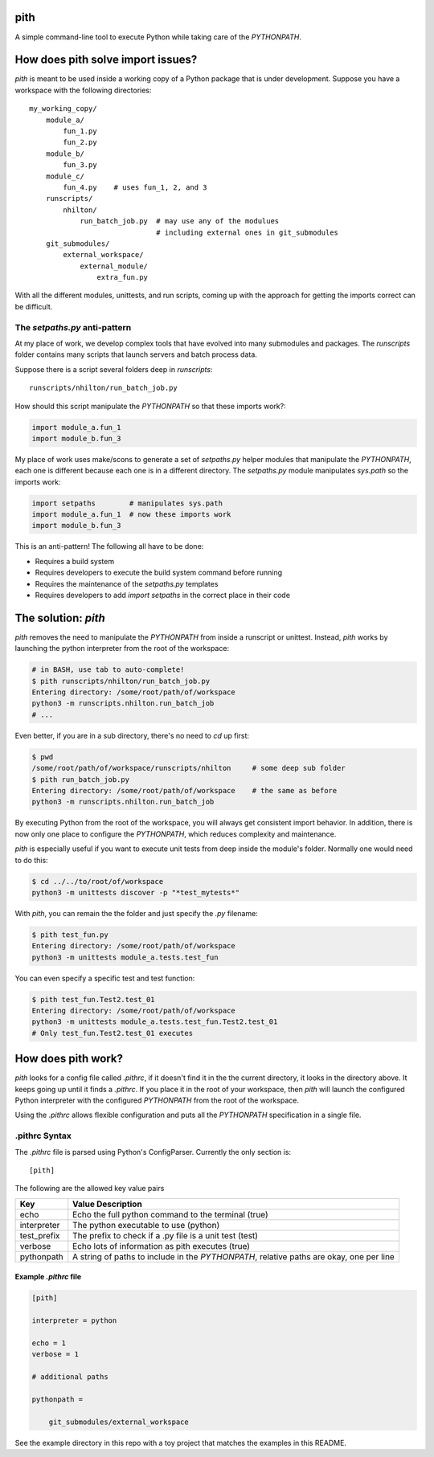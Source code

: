 pith
====

A simple command-line tool to execute Python while taking care of the
`PYTHONPATH`.


How does pith solve import issues?
==================================

`pith` is meant to be used inside a working copy of a Python package that is
under development.  Suppose you have a workspace with the following
directories::

    my_working_copy/
        module_a/
            fun_1.py
            fun_2.py
        module_b/
            fun_3.py
        module_c/
            fun_4.py    # uses fun_1, 2, and 3
        runscripts/
            nhilton/
                run_batch_job.py  # may use any of the modulues
                                  # including external ones in git_submodules
        git_submodules/
            external_workspace/
                external_module/
                    extra_fun.py

With all the different modules, unittests, and run scripts, coming up with the
approach for getting the imports correct can be difficult.

The `setpaths.py` anti-pattern
------------------------------

At my place of work, we develop complex tools that have evolved into many
submodules and packages.  The `runscripts` folder contains many scripts that
launch servers and batch process data.

Suppose there is a script several folders deep in `runscripts`::

    runscripts/nhilton/run_batch_job.py

How should this script manipulate the `PYTHONPATH` so that these imports work?:

.. code-block:: python

    import module_a.fun_1
    import module_b.fun_3

My place of work uses make/scons to generate a set of `setpaths.py` helper
modules that manipulate the `PYTHONPATH`, each one is different because each
one is in a different directory.  The `setpaths.py` module manipulates
`sys.path` so the imports work:

.. code-block:: python

    import setpaths        # manipulates sys.path
    import module_a.fun_1  # now these imports work
    import module_b.fun_3

This is an anti-pattern!  The following all have to be done:

* Requires a build system
* Requires developers to execute the build system command before running
* Requires the maintenance of the `setpaths.py` templates
* Requires developers to add `import setpaths` in the correct place in their code

The solution: `pith`
====================

`pith` removes the need to manipulate the `PYTHONPATH` from inside a runscript
or unittest.  Instead, `pith` works by launching the python interpreter from
the root of the workspace:

.. code-block:: console

    # in BASH, use tab to auto-complete!
    $ pith runscripts/nhilton/run_batch_job.py
    Entering directory: /some/root/path/of/workspace
    python3 -m runscripts.nhilton.run_batch_job
    # ...

Even better, if you are in a sub directory, there's no need to `cd` up first:

.. code-block:: console

    $ pwd
    /some/root/path/of/workspace/runscripts/nhilton     # some deep sub folder
    $ pith run_batch_job.py
    Entering directory: /some/root/path/of/workspace    # the same as before
    python3 -m runscripts.nhilton.run_batch_job

By executing Python from the root of the workspace, you will always get
consistent import behavior.  In addition, there is now only one place to
configure the `PYTHONPATH`, which reduces complexity and maintenance.

`pith` is especially useful if you want to execute unit tests from deep inside
the module's folder.  Normally one would need to do this:

.. code-block:: console

    $ cd ../../to/root/of/workspace
    python3 -m unittests discover -p "*test_mytests*"

With `pith`, you can remain the the folder and just specify the `.py` filename:

.. code-blocK:: console

    $ pith test_fun.py
    Entering directory: /some/root/path/of/workspace
    python3 -m unittests module_a.tests.test_fun

You can even specify a specific test and test function:

.. code-block:: console

    $ pith test_fun.Test2.test_01
    Entering directory: /some/root/path/of/workspace
    python3 -m unittests module_a.tests.test_fun.Test2.test_01
    # Only test_fun.Test2.test_01 executes

How does pith work?
===================

`pith` looks for a config file called `.pithrc`, if it doesn't find it in the
the current directory, it looks in the directory above.  It keeps going up
until it finds a `.pithrc`.  If you place it in the root of your workspace,
then `pith` will launch the configured Python interpreter with the configured
`PYTHONPATH` from the root of the workspace.

Using the `.pithrc` allows flexible configuration and puts all the `PYTHONPATH`
specification in a single file.

.pithrc Syntax
--------------

The `.pithrc` file is parsed using Python's ConfigParser.  Currently the only
section is::

    [pith]

The following are the allowed key value pairs

=========================  ===================================
Key                        Value Description
=========================  ===================================
echo                       Echo the full python command to the terminal (true)
interpreter                The python executable to use (python)
test_prefix                The prefix to check if a .py file is a unit test (test)
verbose                    Echo lots of information as pith executes (true)
pythonpath                 A string of paths to include in the `PYTHONPATH`, relative paths are okay, one per line
=========================  ===================================

Example `.pithrc` file
^^^^^^^^^^^^^^^^^^^^^^

.. code-block::

    [pith]

    interpreter = python

    echo = 1
    verbose = 1

    # additional paths

    pythonpath =

        git_submodules/external_workspace


See the example directory in this repo with a toy project that matches the
examples in this README.